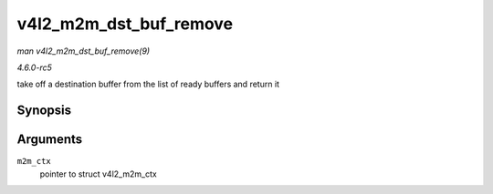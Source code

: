 .. -*- coding: utf-8; mode: rst -*-

.. _API-v4l2-m2m-dst-buf-remove:

=======================
v4l2_m2m_dst_buf_remove
=======================

*man v4l2_m2m_dst_buf_remove(9)*

*4.6.0-rc5*

take off a destination buffer from the list of ready buffers and return
it


Synopsis
========

.. c:function:: void * v4l2_m2m_dst_buf_remove( struct v4l2_m2m_ctx * m2m_ctx )

Arguments
=========

``m2m_ctx``
    pointer to struct v4l2_m2m_ctx


.. ------------------------------------------------------------------------------
.. This file was automatically converted from DocBook-XML with the dbxml
.. library (https://github.com/return42/sphkerneldoc). The origin XML comes
.. from the linux kernel, refer to:
..
.. * https://github.com/torvalds/linux/tree/master/Documentation/DocBook
.. ------------------------------------------------------------------------------
